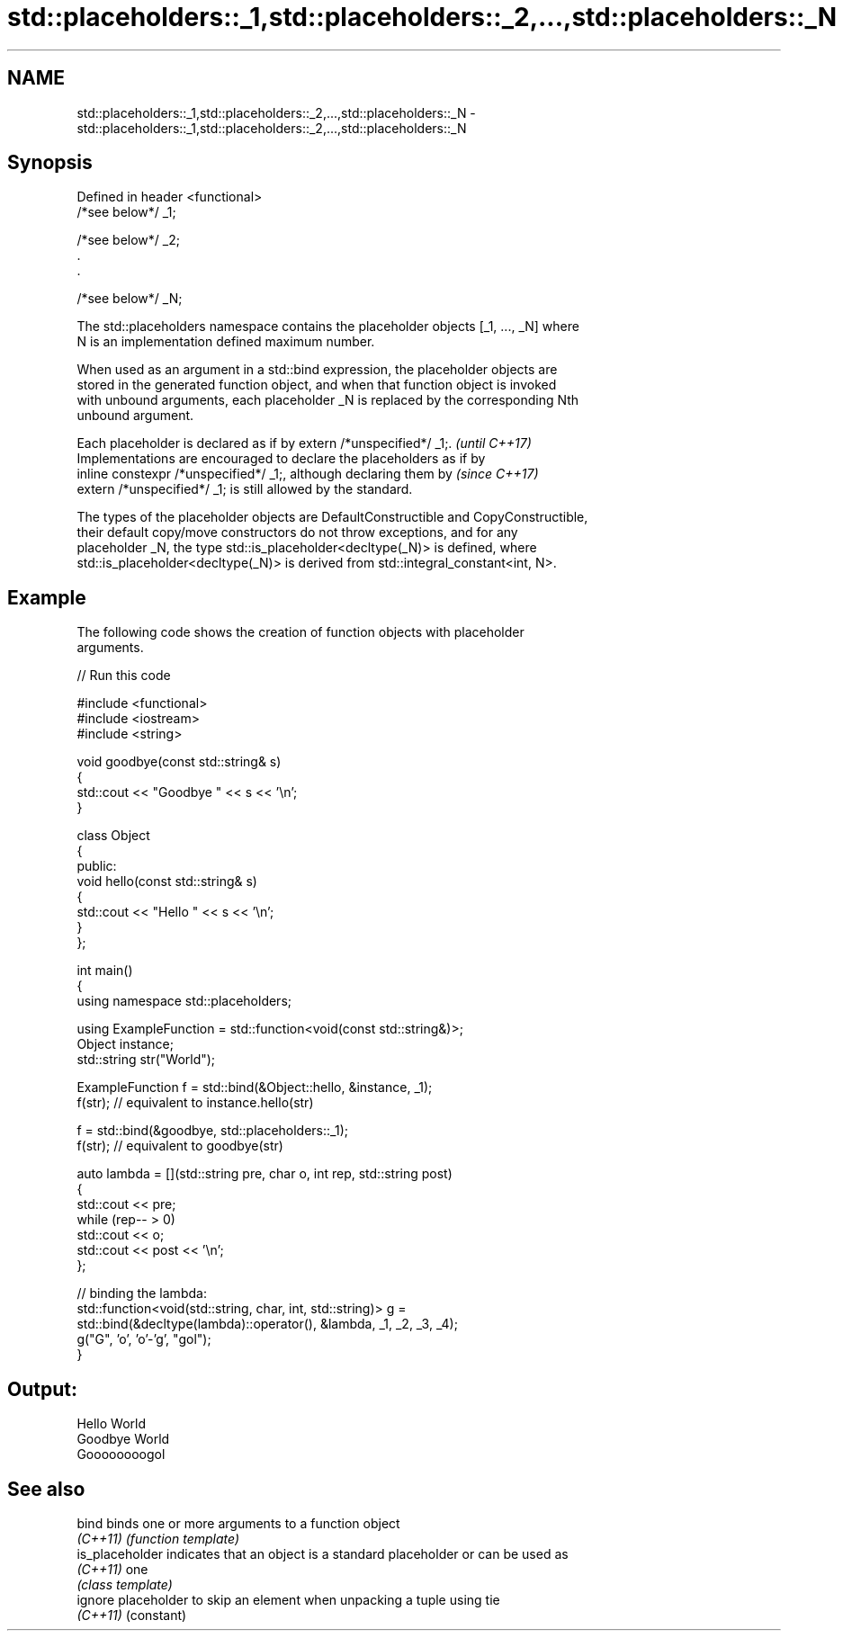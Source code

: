 .TH std::placeholders::_1,std::placeholders::_2,...,std::placeholders::_N 3 "2024.06.10" "http://cppreference.com" "C++ Standard Libary"
.SH NAME
std::placeholders::_1,std::placeholders::_2,...,std::placeholders::_N \- std::placeholders::_1,std::placeholders::_2,...,std::placeholders::_N

.SH Synopsis
   Defined in header <functional>
   /*see below*/ _1;

   /*see below*/ _2;
   .
   .

   /*see below*/ _N;

   The std::placeholders namespace contains the placeholder objects [_1, ..., _N] where
   N is an implementation defined maximum number.

   When used as an argument in a std::bind expression, the placeholder objects are
   stored in the generated function object, and when that function object is invoked
   with unbound arguments, each placeholder _N is replaced by the corresponding Nth
   unbound argument.

   Each placeholder is declared as if by extern /*unspecified*/ _1;.      \fI(until C++17)\fP
   Implementations are encouraged to declare the placeholders as if by
   inline constexpr /*unspecified*/ _1;, although declaring them by       \fI(since C++17)\fP
   extern /*unspecified*/ _1; is still allowed by the standard.

   The types of the placeholder objects are DefaultConstructible and CopyConstructible,
   their default copy/move constructors do not throw exceptions, and for any
   placeholder _N, the type std::is_placeholder<decltype(_N)> is defined, where
   std::is_placeholder<decltype(_N)> is derived from std::integral_constant<int, N>.

.SH Example

   The following code shows the creation of function objects with placeholder
   arguments.


// Run this code

 #include <functional>
 #include <iostream>
 #include <string>

 void goodbye(const std::string& s)
 {
     std::cout << "Goodbye " << s << '\\n';
 }

 class Object
 {
 public:
     void hello(const std::string& s)
     {
         std::cout << "Hello " << s << '\\n';
     }
 };

 int main()
 {
     using namespace std::placeholders;

     using ExampleFunction = std::function<void(const std::string&)>;
     Object instance;
     std::string str("World");

     ExampleFunction f = std::bind(&Object::hello, &instance, _1);
     f(str); // equivalent to instance.hello(str)

     f = std::bind(&goodbye, std::placeholders::_1);
     f(str); // equivalent to goodbye(str)

     auto lambda = [](std::string pre, char o, int rep, std::string post)
     {
         std::cout << pre;
         while (rep-- > 0)
             std::cout << o;
         std::cout << post << '\\n';
     };

     // binding the lambda:
     std::function<void(std::string, char, int, std::string)> g =
         std::bind(&decltype(lambda)::operator(), &lambda, _1, _2, _3, _4);
     g("G", 'o', 'o'-'g', "gol");
 }

.SH Output:

 Hello World
 Goodbye World
 Goooooooogol

.SH See also

   bind           binds one or more arguments to a function object
   \fI(C++11)\fP        \fI(function template)\fP
   is_placeholder indicates that an object is a standard placeholder or can be used as
   \fI(C++11)\fP        one
                  \fI(class template)\fP
   ignore         placeholder to skip an element when unpacking a tuple using tie
   \fI(C++11)\fP        (constant)
